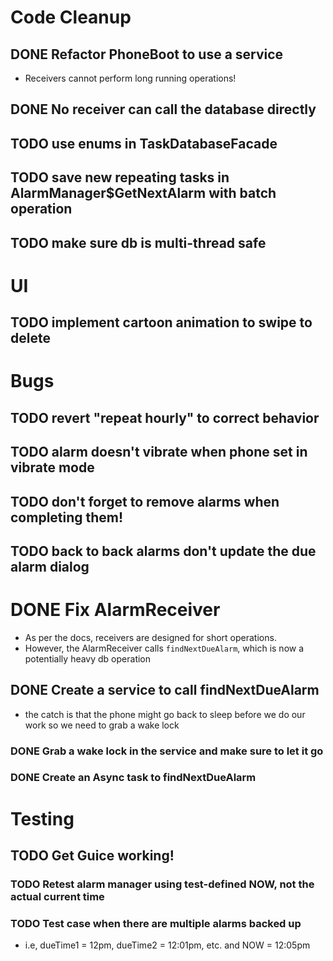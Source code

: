 * Code Cleanup
** DONE Refactor PhoneBoot to use a service
 + Receivers cannot perform long running operations!
** DONE No receiver can call the database directly
** TODO use enums in TaskDatabaseFacade
** TODO save new repeating tasks in AlarmManager$GetNextAlarm with batch operation
** TODO make sure db is multi-thread safe
* UI
** TODO implement cartoon animation to swipe to delete
* Bugs
** TODO revert "repeat hourly" to correct behavior
** TODO alarm doesn't vibrate when phone set in vibrate mode
** TODO don't forget to remove alarms when completing them!
** TODO back to back alarms don't update the due alarm dialog
* DONE Fix AlarmReceiver
 + As per the docs, receivers are designed for short operations.
 + However, the AlarmReceiver calls ~findNextDueAlarm~, which is now a potentially
   heavy db operation
** DONE Create a service to call findNextDueAlarm
 + the catch is that the phone might go back to sleep before we do our work
   so we need to grab a wake lock
*** DONE Grab a wake lock in the service and make sure to let it go
*** DONE Create an Async task to findNextDueAlarm

* Testing
** TODO Get Guice working!
*** TODO Retest alarm manager using test-defined NOW, not the actual current time
*** TODO Test case when there are multiple alarms backed up
 + i.e, dueTime1 = 12pm, dueTime2 = 12:01pm, etc. and NOW = 12:05pm